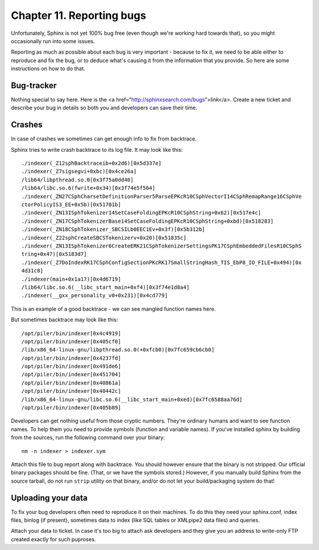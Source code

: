 Chapter 11. Reporting bugs
==========================

Unfortunately, Sphinx is not yet 100% bug free (even though we're
working hard towards that), so you might occasionally run into some
issues.

Reporting as much as possible about each bug is very important - because
to fix it, we need to be able either to reproduce and fix the bug, or to
deduce what's causing it from the information that you provide. So here
are some instructions on how to do that.

Bug-tracker
-----------

Nothing special to say here. Here is the <a
href=“http://sphinxsearch.com/bugs”>link</a>. Create a new ticket and
describe your bug in details so both you and developers can save their
time.

Crashes
-------

In case of crashes we sometimes can get enough info to fix from
backtrace.

Sphinx tries to write crash backtrace to its log file. It may look like
this:

::


    ./indexer(_Z12sphBacktraceib+0x2d6)[0x5d337e]
    ./indexer(_Z7sigsegvi+0xbc)[0x4ce26a]
    /lib64/libpthread.so.0[0x3f75a0dd40]
    /lib64/libc.so.6(fwrite+0x34)[0x3f74e5f564]
    ./indexer(_ZN27CSphCharsetDefinitionParser5ParseEPKcR10CSphVectorI14CSphRemapRange16CSphVe
    ctorPolicyIS3_EE+0x5b)[0x51701b]
    ./indexer(_ZN13ISphTokenizer14SetCaseFoldingEPKcR10CSphString+0x62)[0x517e4c]
    ./indexer(_ZN17CSphTokenizerBase14SetCaseFoldingEPKcR10CSphString+0xbd)[0x518283]
    ./indexer(_ZN18CSphTokenizer_SBCSILb0EEC1Ev+0x3f)[0x5b312b]
    ./indexer(_Z22sphCreateSBCSTokenizerv+0x20)[0x51835c]
    ./indexer(_ZN13ISphTokenizer6CreateERK21CSphTokenizerSettingsPK17CSphEmbeddedFilesR10CSphS
    tring+0x47)[0x5183d7]
    ./indexer(_Z7DoIndexRK17CSphConfigSectionPKcRK17SmallStringHash_TIS_EbP8_IO_FILE+0x494)[0x
    4d31c8]
    ./indexer(main+0x1a17)[0x4d6719]
    /lib64/libc.so.6(__libc_start_main+0xf4)[0x3f74e1d8a4]
    ./indexer(__gxx_personality_v0+0x231)[0x4cd779]

This is an example of a good backtrace - we can see mangled function
names here.

But sometimes backtrace may look like this:

::


    /opt/piler/bin/indexer[0x4c4919]
    /opt/piler/bin/indexer[0x405cf0]
    /lib/x86_64-linux-gnu/libpthread.so.0(+0xfcb0)[0x7fc659cb6cb0]
    /opt/piler/bin/indexer[0x4237fd]
    /opt/piler/bin/indexer[0x491de6]
    /opt/piler/bin/indexer[0x451704]
    /opt/piler/bin/indexer[0x40861a]
    /opt/piler/bin/indexer[0x40442c]
    /lib/x86_64-linux-gnu/libc.so.6(__libc_start_main+0xed)[0x7fc6588aa76d]
    /opt/piler/bin/indexer[0x405b89]

Developers can get nothing useful from those cryptic numbers. They're
ordinary humans and want to see function names. To help them you need to
provide symbols (function and variable names). If you've installed
sphinx by building from the sources, run the following command over your
binary:

::


    nm -n indexer > indexer.sym

Attach this file to bug report along with backtrace. You should however
ensure that the binary is not stripped. Our official binary packages
should be fine. (That, or we have the symbols stored.) However, if you
manually build Sphinx from the source tarball, do not run ``strip``
utility on that binary, and/or do not let your build/packaging system do
that!

Uploading your data
-------------------

To fix your bug developers often need to reproduce it on their machines.
To do this they need your sphinx.conf, index files, binlog (if present),
sometimes data to index (like SQL tables or XMLpipe2 data files) and
queries.

Attach your data to ticket. In case it's too big to attach ask
developers and they give you an address to write-only FTP created
exactly for such puproses.
